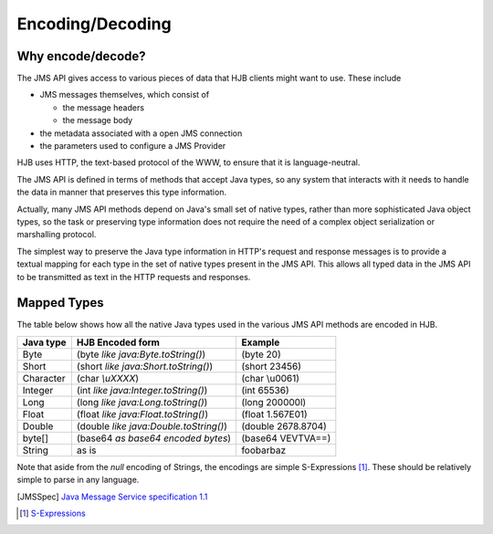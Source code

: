 =================
Encoding/Decoding
=================

Why encode/decode?
------------------

The JMS API gives access to various pieces of data that HJB clients
might want to use. These include

* JMS messages themselves, which consist of

  - the message headers

  - the message body

* the metadata associated with a open JMS connection

* the parameters used to configure a JMS Provider 

HJB uses HTTP, the text-based protocol of the WWW, to ensure that
it is language-neutral. 

The JMS API is defined in terms of methods that accept Java types, so
any system that interacts with it needs to handle the data in manner
that preserves this type information. 

Actually, many JMS API methods depend on Java's small set of native
types, rather than more sophisticated Java object types, so the task
or preserving type information does not require the need of a complex
object serialization or marshalling protocol.

The simplest way to preserve the Java type information in HTTP's
request and response messages is to provide a textual mapping for each
type in the set of native types present in the JMS API.  This allows
all typed data in the JMS API to be transmitted as text in the HTTP
requests and responses.

Mapped Types
------------

The table below shows how all the native Java types used in the
various JMS API methods are encoded in HJB.

.. class:: display-items

+-------------+---------------------------------------+-------------------+
|Java type    | HJB Encoded form                      | Example           |
+=============+=======================================+===================+
|Byte         |(byte *like java:Byte.toString()*)     |(byte 20)          |
+-------------+---------------------------------------+-------------------+
|Short        |(short *like java:Short.toString()*)   |(short 23456)      |
+-------------+---------------------------------------+-------------------+
|Character    |(char *\\uXXXX*)                       |(char \\u0061)     |
+-------------+---------------------------------------+-------------------+
|Integer      |(int *like java:Integer.toString()*)   |(int 65536)        |
+-------------+---------------------------------------+-------------------+
|Long         |(long *like java:Long.toString()*)     |(long 200000l)     |
+-------------+---------------------------------------+-------------------+
|Float        |(float *like java:Float.toString()*)   |(float 1.567E01)   |
+-------------+---------------------------------------+-------------------+
|Double       |(double *like java:Double.toString()*) |(double 2678.8704) |
+-------------+---------------------------------------+-------------------+
|byte[]       |(base64 *as base64 encoded bytes*)     |(base64 VEVTVA==)  |
+-------------+---------------------------------------+-------------------+
|String       |as is                                  |foobarbaz          |
+-------------+---------------------------------------+-------------------+

Note that aside from the *null* encoding of Strings, the encodings are
simple S-Expressions [#]_.  These should be relatively simple to parse
in any language.

.. [JMSSpec] `Java Message Service specification 1.1
   <http://java.sun.com/products/jms/docs.html>`_

.. [#] `S-Expressions <http://en.wikipedia.org/wiki/S_expression>`_
